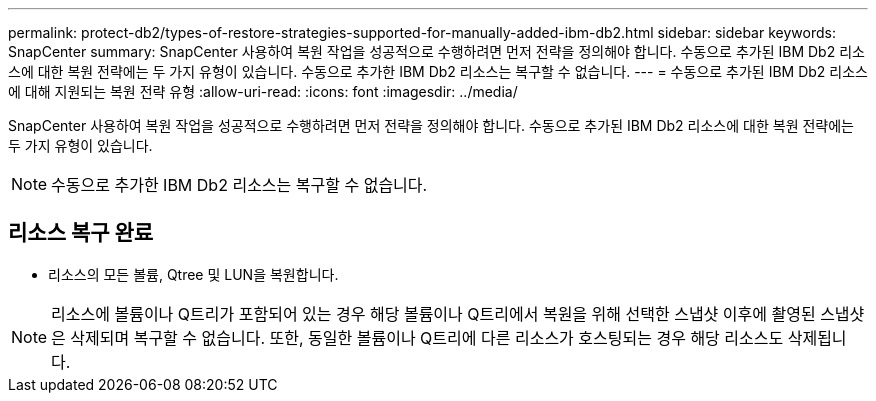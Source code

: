 ---
permalink: protect-db2/types-of-restore-strategies-supported-for-manually-added-ibm-db2.html 
sidebar: sidebar 
keywords: SnapCenter 
summary: SnapCenter 사용하여 복원 작업을 성공적으로 수행하려면 먼저 전략을 정의해야 합니다.  수동으로 추가된 IBM Db2 리소스에 대한 복원 전략에는 두 가지 유형이 있습니다.  수동으로 추가한 IBM Db2 리소스는 복구할 수 없습니다. 
---
= 수동으로 추가된 IBM Db2 리소스에 대해 지원되는 복원 전략 유형
:allow-uri-read: 
:icons: font
:imagesdir: ../media/


[role="lead"]
SnapCenter 사용하여 복원 작업을 성공적으로 수행하려면 먼저 전략을 정의해야 합니다.  수동으로 추가된 IBM Db2 리소스에 대한 복원 전략에는 두 가지 유형이 있습니다.


NOTE: 수동으로 추가한 IBM Db2 리소스는 복구할 수 없습니다.



== 리소스 복구 완료

* 리소스의 모든 볼륨, Qtree 및 LUN을 복원합니다.



NOTE: 리소스에 볼륨이나 Q트리가 포함되어 있는 경우 해당 볼륨이나 Q트리에서 복원을 위해 선택한 스냅샷 이후에 촬영된 스냅샷은 삭제되며 복구할 수 없습니다.  또한, 동일한 볼륨이나 Q트리에 다른 리소스가 호스팅되는 경우 해당 리소스도 삭제됩니다.
